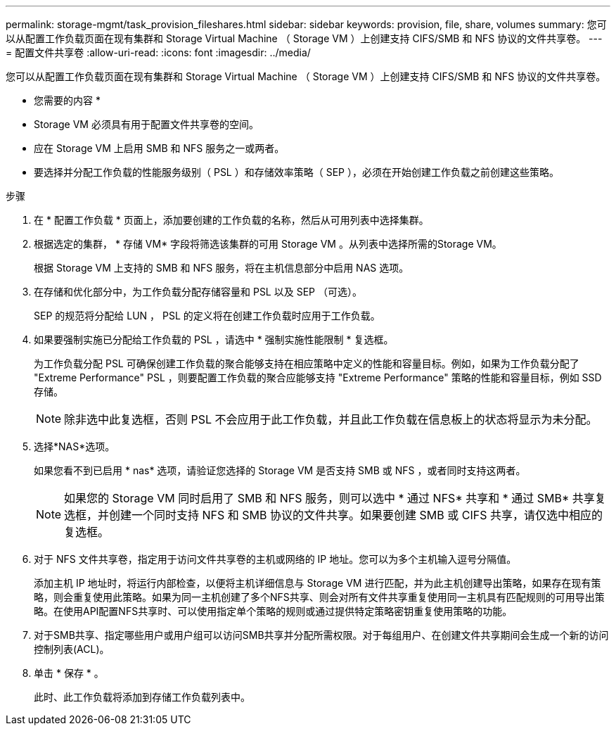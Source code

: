 ---
permalink: storage-mgmt/task_provision_fileshares.html 
sidebar: sidebar 
keywords: provision, file, share, volumes 
summary: 您可以从配置工作负载页面在现有集群和 Storage Virtual Machine （ Storage VM ）上创建支持 CIFS/SMB 和 NFS 协议的文件共享卷。 
---
= 配置文件共享卷
:allow-uri-read: 
:icons: font
:imagesdir: ../media/


[role="lead"]
您可以从配置工作负载页面在现有集群和 Storage Virtual Machine （ Storage VM ）上创建支持 CIFS/SMB 和 NFS 协议的文件共享卷。

* 您需要的内容 *

* Storage VM 必须具有用于配置文件共享卷的空间。
* 应在 Storage VM 上启用 SMB 和 NFS 服务之一或两者。
* 要选择并分配工作负载的性能服务级别（ PSL ）和存储效率策略（ SEP ），必须在开始创建工作负载之前创建这些策略。


.步骤
. 在 * 配置工作负载 * 页面上，添加要创建的工作负载的名称，然后从可用列表中选择集群。
. 根据选定的集群， * 存储 VM* 字段将筛选该集群的可用 Storage VM 。从列表中选择所需的Storage VM。
+
根据 Storage VM 上支持的 SMB 和 NFS 服务，将在主机信息部分中启用 NAS 选项。

. 在存储和优化部分中，为工作负载分配存储容量和 PSL 以及 SEP （可选）。
+
SEP 的规范将分配给 LUN ， PSL 的定义将在创建工作负载时应用于工作负载。

. 如果要强制实施已分配给工作负载的 PSL ，请选中 * 强制实施性能限制 * 复选框。
+
为工作负载分配 PSL 可确保创建工作负载的聚合能够支持在相应策略中定义的性能和容量目标。例如，如果为工作负载分配了 "Extreme Performance" PSL ，则要配置工作负载的聚合应能够支持 "Extreme Performance" 策略的性能和容量目标，例如 SSD 存储。

+
[NOTE]
====
除非选中此复选框，否则 PSL 不会应用于此工作负载，并且此工作负载在信息板上的状态将显示为未分配。

====
. 选择*NAS*选项。
+
如果您看不到已启用 * nas* 选项，请验证您选择的 Storage VM 是否支持 SMB 或 NFS ，或者同时支持这两者。

+
[NOTE]
====
如果您的 Storage VM 同时启用了 SMB 和 NFS 服务，则可以选中 * 通过 NFS* 共享和 * 通过 SMB* 共享复选框，并创建一个同时支持 NFS 和 SMB 协议的文件共享。如果要创建 SMB 或 CIFS 共享，请仅选中相应的复选框。

====
. 对于 NFS 文件共享卷，指定用于访问文件共享卷的主机或网络的 IP 地址。您可以为多个主机输入逗号分隔值。
+
添加主机 IP 地址时，将运行内部检查，以便将主机详细信息与 Storage VM 进行匹配，并为此主机创建导出策略，如果存在现有策略，则会重复使用此策略。如果为同一主机创建了多个NFS共享、则会对所有文件共享重复使用同一主机具有匹配规则的可用导出策略。在使用API配置NFS共享时、可以使用指定单个策略的规则或通过提供特定策略密钥重复使用策略的功能。

. 对于SMB共享、指定哪些用户或用户组可以访问SMB共享并分配所需权限。对于每组用户、在创建文件共享期间会生成一个新的访问控制列表(ACL)。
. 单击 * 保存 * 。
+
此时、此工作负载将添加到存储工作负载列表中。


